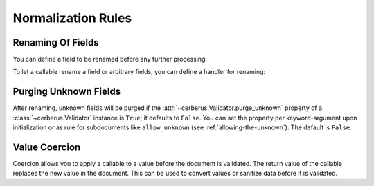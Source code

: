 Normalization Rules
===================

Renaming Of Fields
------------------
You can define a field to be renamed before any further processing.

.. doctest::

   >>> v = Validator({'foo': {'rename': 'bar'}})
   >>> v.normalized({'foo': 0})
   {'bar': 0}

To let a callable rename a field or arbitrary fields, you can define a handler
for renaming:

.. doctest::

   >>> v = Validator({}, allow_unknown={'rename_handler': int})
   >>> v.normalized({'0': 'foo'})
   {0: 'foo'}

.. versionadded:: 0.10

Purging Unknown Fields
----------------------
After renaming, unknown fields will be purged if the
:attr:`~cerberus.Validator.purge_unknown` property of a
:class:`~cerberus.Validator` instance is ``True``; it defaults to ``False``.
You can set the property per keyword-argument upon initialization or as rule for
subdocuments like ``allow_unknown`` (see :ref:`allowing-the-unknown`). The default is
``False``.

.. doctest::

   >>> v = Validator({'foo': {'type': 'string'}}, purge_unknown=True)
   >>> v.normalized({'bar': 'foo'})
   {}

.. versionadded:: 0.10

.. _type-coercion:

Value Coercion
--------------
Coercion allows you to apply a callable to a value before the document is validated.
The return value of the callable replaces the new value in the document. This can be
used to convert values or sanitize data before it is validated.

.. doctest::

   >>> v.schema = {'amount': {'type': 'integer'}}
   >>> v.validate({'amount': '1'})
   False

   >>> v.schema = {'amount': {'type': 'integer', 'coerce': int}}
   >>> v.validate({'amount': '1'})
   True
   >>> v.document
   {'amount': 1}

   >>> to_bool = lambda v: v.lower() in ['true', '1']
   >>> v.schema = {'flag': {'type': 'boolean', 'coerce': to_bool}}
   >>> v.validate({'flag': 'true'})
   True
   >>> v.document
   {'flag': True}

.. versionadded:: 0.9
